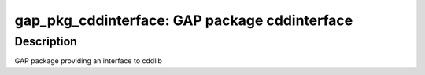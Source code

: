 gap_pkg_cddinterface: GAP package cddinterface
==================================================

Description
-----------

GAP package providing an interface to cddlib
